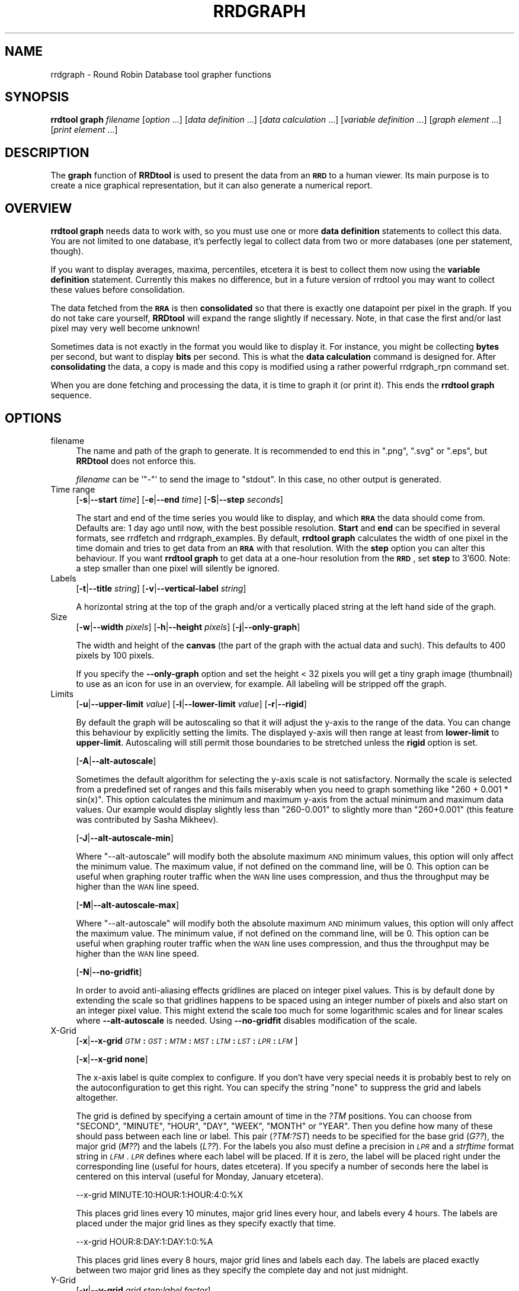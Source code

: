 .\" Automatically generated by Pod::Man v1.37, Pod::Parser v1.32
.\"
.\" Standard preamble:
.\" ========================================================================
.de Sh \" Subsection heading
.br
.if t .Sp
.ne 5
.PP
\fB\\$1\fR
.PP
..
.de Sp \" Vertical space (when we can't use .PP)
.if t .sp .5v
.if n .sp
..
.de Vb \" Begin verbatim text
.ft CW
.nf
.ne \\$1
..
.de Ve \" End verbatim text
.ft R
.fi
..
.\" Set up some character translations and predefined strings.  \*(-- will
.\" give an unbreakable dash, \*(PI will give pi, \*(L" will give a left
.\" double quote, and \*(R" will give a right double quote.  \*(C+ will
.\" give a nicer C++.  Capital omega is used to do unbreakable dashes and
.\" therefore won't be available.  \*(C` and \*(C' expand to `' in nroff,
.\" nothing in troff, for use with C<>.
.tr \(*W-
.ds C+ C\v'-.1v'\h'-1p'\s-2+\h'-1p'+\s0\v'.1v'\h'-1p'
.ie n \{\
.    ds -- \(*W-
.    ds PI pi
.    if (\n(.H=4u)&(1m=24u) .ds -- \(*W\h'-12u'\(*W\h'-12u'-\" diablo 10 pitch
.    if (\n(.H=4u)&(1m=20u) .ds -- \(*W\h'-12u'\(*W\h'-8u'-\"  diablo 12 pitch
.    ds L" ""
.    ds R" ""
.    ds C` ""
.    ds C' ""
'br\}
.el\{\
.    ds -- \|\(em\|
.    ds PI \(*p
.    ds L" ``
.    ds R" ''
'br\}
.\"
.\" If the F register is turned on, we'll generate index entries on stderr for
.\" titles (.TH), headers (.SH), subsections (.Sh), items (.Ip), and index
.\" entries marked with X<> in POD.  Of course, you'll have to process the
.\" output yourself in some meaningful fashion.
.if \nF \{\
.    de IX
.    tm Index:\\$1\t\\n%\t"\\$2"
..
.    nr % 0
.    rr F
.\}
.\"
.\" For nroff, turn off justification.  Always turn off hyphenation; it makes
.\" way too many mistakes in technical documents.
.hy 0
.if n .na
.\"
.\" Accent mark definitions (@(#)ms.acc 1.5 88/02/08 SMI; from UCB 4.2).
.\" Fear.  Run.  Save yourself.  No user-serviceable parts.
.    \" fudge factors for nroff and troff
.if n \{\
.    ds #H 0
.    ds #V .8m
.    ds #F .3m
.    ds #[ \f1
.    ds #] \fP
.\}
.if t \{\
.    ds #H ((1u-(\\\\n(.fu%2u))*.13m)
.    ds #V .6m
.    ds #F 0
.    ds #[ \&
.    ds #] \&
.\}
.    \" simple accents for nroff and troff
.if n \{\
.    ds ' \&
.    ds ` \&
.    ds ^ \&
.    ds , \&
.    ds ~ ~
.    ds /
.\}
.if t \{\
.    ds ' \\k:\h'-(\\n(.wu*8/10-\*(#H)'\'\h"|\\n:u"
.    ds ` \\k:\h'-(\\n(.wu*8/10-\*(#H)'\`\h'|\\n:u'
.    ds ^ \\k:\h'-(\\n(.wu*10/11-\*(#H)'^\h'|\\n:u'
.    ds , \\k:\h'-(\\n(.wu*8/10)',\h'|\\n:u'
.    ds ~ \\k:\h'-(\\n(.wu-\*(#H-.1m)'~\h'|\\n:u'
.    ds / \\k:\h'-(\\n(.wu*8/10-\*(#H)'\z\(sl\h'|\\n:u'
.\}
.    \" troff and (daisy-wheel) nroff accents
.ds : \\k:\h'-(\\n(.wu*8/10-\*(#H+.1m+\*(#F)'\v'-\*(#V'\z.\h'.2m+\*(#F'.\h'|\\n:u'\v'\*(#V'
.ds 8 \h'\*(#H'\(*b\h'-\*(#H'
.ds o \\k:\h'-(\\n(.wu+\w'\(de'u-\*(#H)/2u'\v'-.3n'\*(#[\z\(de\v'.3n'\h'|\\n:u'\*(#]
.ds d- \h'\*(#H'\(pd\h'-\w'~'u'\v'-.25m'\f2\(hy\fP\v'.25m'\h'-\*(#H'
.ds D- D\\k:\h'-\w'D'u'\v'-.11m'\z\(hy\v'.11m'\h'|\\n:u'
.ds th \*(#[\v'.3m'\s+1I\s-1\v'-.3m'\h'-(\w'I'u*2/3)'\s-1o\s+1\*(#]
.ds Th \*(#[\s+2I\s-2\h'-\w'I'u*3/5'\v'-.3m'o\v'.3m'\*(#]
.ds ae a\h'-(\w'a'u*4/10)'e
.ds Ae A\h'-(\w'A'u*4/10)'E
.    \" corrections for vroff
.if v .ds ~ \\k:\h'-(\\n(.wu*9/10-\*(#H)'\s-2\u~\d\s+2\h'|\\n:u'
.if v .ds ^ \\k:\h'-(\\n(.wu*10/11-\*(#H)'\v'-.4m'^\v'.4m'\h'|\\n:u'
.    \" for low resolution devices (crt and lpr)
.if \n(.H>23 .if \n(.V>19 \
\{\
.    ds : e
.    ds 8 ss
.    ds o a
.    ds d- d\h'-1'\(ga
.    ds D- D\h'-1'\(hy
.    ds th \o'bp'
.    ds Th \o'LP'
.    ds ae ae
.    ds Ae AE
.\}
.rm #[ #] #H #V #F C
.\" ========================================================================
.\"
.IX Title "RRDGRAPH 1"
.TH RRDGRAPH 1 "2008-02-17" "1.2.27" "rrdtool"
.SH "NAME"
rrdgraph \- Round Robin Database tool grapher functions
.SH "SYNOPSIS"
.IX Header "SYNOPSIS"
\&\fBrrdtool graph\fR \fIfilename\fR
[\fIoption\fR ...]
[\fIdata definition\fR ...]
[\fIdata calculation\fR ...]
[\fIvariable definition\fR ...]
[\fIgraph element\fR ...]
[\fIprint element\fR ...]
.SH "DESCRIPTION"
.IX Header "DESCRIPTION"
The \fBgraph\fR function of \fBRRDtool\fR is used to present the
data from an \fB\s-1RRD\s0\fR to a human viewer.  Its main purpose is to
create a nice graphical representation, but it can also generate
a numerical report.
.SH "OVERVIEW"
.IX Header "OVERVIEW"
\&\fBrrdtool graph\fR needs data to work with, so you must use one or more
\&\fBdata definition\fR statements to collect this
data.  You are not limited to one database, it's perfectly legal to
collect data from two or more databases (one per statement, though).
.PP
If you want to display averages, maxima, percentiles, etcetera
it is best to collect them now using the
\&\fBvariable definition\fR statement.
Currently this makes no difference, but in a future version
of rrdtool you may want to collect these values before consolidation.
.PP
The data fetched from the \fB\s-1RRA\s0\fR is then \fBconsolidated\fR so that
there is exactly one datapoint per pixel in the graph. If you do
not take care yourself, \fBRRDtool\fR will expand the range slightly
if necessary. Note, in that case the first and/or last pixel may very
well become unknown!
.PP
Sometimes data is not exactly in the format you would like to display
it. For instance, you might be collecting \fBbytes\fR per second, but
want to display \fBbits\fR per second. This is what the \fBdata calculation\fR command is designed for. After
\&\fBconsolidating\fR the data, a copy is made and this copy is modified
using a rather powerful rrdgraph_rpn command set.
.PP
When you are done fetching and processing the data, it is time to
graph it (or print it).  This ends the \fBrrdtool graph\fR sequence.
.SH "OPTIONS"
.IX Header "OPTIONS"
.IP "filename" 4
.IX Item "filename"
The name and path of the graph to generate. It is recommended to
end this in \f(CW\*(C`.png\*(C'\fR, \f(CW\*(C`.svg\*(C'\fR or \f(CW\*(C`.eps\*(C'\fR, but \fBRRDtool\fR does not enforce this.
.Sp
\&\fIfilename\fR can be '\f(CW\*(C`\-\*(C'\fR' to send the image to \f(CW\*(C`stdout\*(C'\fR. In
this case, no other output is generated.
.IP "Time range" 4
.IX Item "Time range"
[\fB\-s\fR|\fB\-\-start\fR \fItime\fR]
[\fB\-e\fR|\fB\-\-end\fR \fItime\fR]
[\fB\-S\fR|\fB\-\-step\fR \fIseconds\fR]
.Sp
The start and end of the time series you would like to display, and which
\&\fB\s-1RRA\s0\fR the data should come from.  Defaults are: 1 day ago until
now, with the best possible resolution. \fBStart\fR and \fBend\fR can
be specified in several formats, see
rrdfetch and rrdgraph_examples.
By default, \fBrrdtool graph\fR calculates the width of one pixel in
the time domain and tries to get data from an \fB\s-1RRA\s0\fR with that
resolution.  With the \fBstep\fR option you can alter this behaviour.
If you want \fBrrdtool graph\fR to get data at a one-hour resolution
from the \fB\s-1RRD\s0\fR, set \fBstep\fR to 3'600. Note: a step smaller than
one pixel will silently be ignored.
.IP "Labels" 4
.IX Item "Labels"
[\fB\-t\fR|\fB\-\-title\fR \fIstring\fR]
[\fB\-v\fR|\fB\-\-vertical\-label\fR \fIstring\fR]
.Sp
A horizontal string at the top of the graph and/or a vertically
placed string at the left hand side of the graph.
.IP "Size" 4
.IX Item "Size"
[\fB\-w\fR|\fB\-\-width\fR \fIpixels\fR]
[\fB\-h\fR|\fB\-\-height\fR \fIpixels\fR]
[\fB\-j\fR|\fB\-\-only\-graph\fR]
.Sp
The width and height of the \fBcanvas\fR (the part of the graph with
the actual data and such). This defaults to 400 pixels by 100 pixels.
.Sp
If you specify the \fB\-\-only\-graph\fR option and set the height < 32
pixels you will get a tiny graph image (thumbnail) to use as an icon
for use in an overview, for example. All labeling will be stripped off
the graph.
.IP "Limits" 4
.IX Item "Limits"
[\fB\-u\fR|\fB\-\-upper\-limit\fR \fIvalue\fR]
[\fB\-l\fR|\fB\-\-lower\-limit\fR \fIvalue\fR]
[\fB\-r\fR|\fB\-\-rigid\fR]
.Sp
By default the graph will be autoscaling so that it will adjust the
y\-axis to the range of the data. You can change this behaviour by
explicitly setting the limits. The displayed y\-axis will then range at
least from \fBlower-limit\fR to \fBupper-limit\fR. Autoscaling will still
permit those boundaries to be stretched unless the \fBrigid\fR option is
set.
.Sp
[\fB\-A\fR|\fB\-\-alt\-autoscale\fR]
.Sp
Sometimes the default algorithm for selecting the y\-axis scale is not
satisfactory. Normally the scale is selected from a predefined
set of ranges and this fails miserably when you need to graph something
like \f(CW\*(C`260 + 0.001 * sin(x)\*(C'\fR. This option calculates the minimum and
maximum y\-axis from the actual minimum and maximum data values. Our example
would display slightly less than \f(CW\*(C`260\-0.001\*(C'\fR to slightly more than
\&\f(CW\*(C`260+0.001\*(C'\fR (this feature was contributed by Sasha Mikheev).
.Sp
[\fB\-J\fR|\fB\-\-alt\-autoscale\-min\fR]
.Sp
Where \f(CW\*(C`\-\-alt\-autoscale\*(C'\fR will modify both the absolute maximum \s-1AND\s0 minimum
values, this option will only affect the minimum value. The maximum
value, if not defined on the command line, will be 0. This option can
be useful when graphing router traffic when the \s-1WAN\s0 line uses compression,
and thus the throughput may be higher than the \s-1WAN\s0 line speed.
.Sp
[\fB\-M\fR|\fB\-\-alt\-autoscale\-max\fR]
.Sp
Where \f(CW\*(C`\-\-alt\-autoscale\*(C'\fR will modify both the absolute maximum \s-1AND\s0 minimum
values, this option will only affect the maximum value. The minimum
value, if not defined on the command line, will be 0. This option can
be useful when graphing router traffic when the \s-1WAN\s0 line uses compression,
and thus the throughput may be higher than the \s-1WAN\s0 line speed.
.Sp
[\fB\-N\fR|\fB\-\-no\-gridfit\fR]
.Sp
In order to avoid anti-aliasing effects gridlines are placed on
integer pixel values. This is by default done by extending
the scale so that gridlines happens to be spaced using an
integer number of pixels and also start on an integer pixel value.
This might extend the scale too much for some logarithmic scales
and for linear scales where \fB\-\-alt\-autoscale\fR is needed.
Using \fB\-\-no\-gridfit\fR disables modification of the scale.
.IP "X\-Grid" 4
.IX Item "X-Grid"
[\fB\-x\fR|\fB\-\-x\-grid\fR \fI\s-1GTM\s0\fR\fB:\fR\fI\s-1GST\s0\fR\fB:\fR\fI\s-1MTM\s0\fR\fB:\fR\fI\s-1MST\s0\fR\fB:\fR\fI\s-1LTM\s0\fR\fB:\fR\fI\s-1LST\s0\fR\fB:\fR\fI\s-1LPR\s0\fR\fB:\fR\fI\s-1LFM\s0\fR]
.Sp
[\fB\-x\fR|\fB\-\-x\-grid\fR \fBnone\fR]
.Sp
The x\-axis label is quite complex to configure. If you don't have
very special needs it is probably best to rely on the autoconfiguration
to get this right. You can specify the string \f(CW\*(C`none\*(C'\fR to suppress the grid
and labels altogether.
.Sp
The grid is defined by specifying a certain amount of time in the \fI?TM\fR
positions. You can choose from \f(CW\*(C`SECOND\*(C'\fR, \f(CW\*(C`MINUTE\*(C'\fR, \f(CW\*(C`HOUR\*(C'\fR, \f(CW\*(C`DAY\*(C'\fR,
\&\f(CW\*(C`WEEK\*(C'\fR, \f(CW\*(C`MONTH\*(C'\fR or \f(CW\*(C`YEAR\*(C'\fR. Then you define how many of these should
pass between each line or label.  This pair (\fI?TM:?ST\fR) needs to be
specified for the base grid (\fIG??\fR), the major grid (\fIM??\fR) and the
labels (\fIL??\fR). For the labels you also must define a precision
in \fI\s-1LPR\s0\fR and a \fIstrftime\fR format string in \fI\s-1LFM\s0\fR.  \fI\s-1LPR\s0\fR defines
where each label will be placed. If it is zero, the label will be
placed right under the corresponding line (useful for hours, dates
etcetera).  If you specify a number of seconds here the label is
centered on this interval (useful for Monday, January etcetera).
.Sp
.Vb 1
\& \-\-x\-grid MINUTE:10:HOUR:1:HOUR:4:0:%X
.Ve
.Sp
This places grid lines every 10 minutes, major grid lines every hour,
and labels every 4 hours. The labels are placed under the major grid
lines as they specify exactly that time.
.Sp
.Vb 1
\& \-\-x\-grid HOUR:8:DAY:1:DAY:1:0:%A
.Ve
.Sp
This places grid lines every 8 hours, major grid lines and labels
each day. The labels are placed exactly between two major grid lines
as they specify the complete day and not just midnight.
.IP "Y\-Grid" 4
.IX Item "Y-Grid"
[\fB\-y\fR|\fB\-\-y\-grid\fR \fIgrid step\fR\fB:\fR\fIlabel factor\fR]
.Sp
[\fB\-y\fR|\fB\-\-y\-grid\fR \fBnone\fR]
.Sp
Y\-axis grid lines appear at each \fIgrid step\fR interval.  Labels are
placed every \fIlabel factor\fR lines.  You can specify \f(CW\*(C`\-y none\*(C'\fR to
suppress the grid and labels altogether.  The default for this option is
to automatically select sensible values.
.Sp
If you have set \-\-y\-grid to 'none' not only the labels get supressed, also
the space reserved for the labels is removed. You can still add space
manually if you use the \-\-units\-length command to explicitly reserve space.
.Sp
[\fB\-Y\fR|\fB\-\-alt\-y\-grid\fR]
.Sp
Place the Y grid dynamically based on the graph's Y range. The algorithm
ensures that you always have a grid, that there are enough but not too many
grid lines, and that the grid is metric. That is the grid lines are placed
every 1, 2, 5 or 10 units. This parameter will also ensure that you get
enough decimals displayed even if your graph goes from 69.998 to 70.001. 
(contributed by Sasha Mikheev).
.Sp
[\fB\-o\fR|\fB\-\-logarithmic\fR]
.Sp
Logarithmic y\-axis scaling.
.Sp
[\fB\-X\fR|\fB\-\-units\-exponent\fR \fIvalue\fR]
.Sp
This sets the 10**exponent scaling of the y\-axis values. Normally,
values will be scaled to the appropriate units (k, M, etc.).  However,
you may wish to display units always in k (Kilo, 10e3) even if the data
is in the M (Mega, 10e6) range, for instance. Value should be an
integer which is a multiple of 3 between \-18 and 18 inclusively.  It is
the exponent on the units you wish to use. For example, use 3 to
display the y\-axis values in k (Kilo, 10e3, thousands), use \-6 to
display the y\-axis values in u (Micro, 10e\-6, millionths).  Use a value
of 0 to prevent any scaling of the y\-axis values.
.Sp
This option is very effective at confusing the heck out of the default
rrdtool autoscaler and grid painter. If rrdtool detects that it is not
successful in labeling the graph under the given circumstances, it will switch
to the more robust \fB\-\-alt\-y\-grid\fR mode.
.Sp
[\fB\-L\fR|\fB\-\-units\-length\fR \fIvalue\fR]
.Sp
How many digits should rrdtool assume the y\-axis labels to be? You
may have to use this option to make enough space once you start
fideling with the y\-axis labeling.
.Sp
[\fB\-\-units=si\fR]
.Sp
With this option y\-axis values on logarithmic graphs will be scaled to 
the appropriate units (k, M, etc.) instead of using exponential notation.
Note that for linear graphs, \s-1SI\s0 notation is used by default.
.IP "Miscellaneous" 4
.IX Item "Miscellaneous"
[\fB\-z\fR|\fB\-\-lazy\fR]
.Sp
Only generate the graph if the current graph is out of date or not
existent.
.Sp
[\fB\-f\fR|\fB\-\-imginfo\fR \fIprintfstr\fR]
.Sp
After the image has been created, the graph function uses printf
together with this format string to create output similar to the \s-1PRINT\s0
function, only that the printf function is supplied with the parameters
\&\fIfilename\fR, \fIxsize\fR and \fIysize\fR. In order to generate an \fB\s-1IMG\s0\fR tag
suitable for including the graph into a web page, the command line
would look like this:
.Sp
.Vb 1
\& \-\-imginfo '<IMG SRC="/img/%s" WIDTH="%lu" HEIGHT="%lu" ALT="Demo">'
.Ve
.Sp
[\fB\-c\fR|\fB\-\-color\fR \fI\s-1COLORTAG\s0\fR#\fIrrggbb\fR[\fIaa\fR]]
.Sp
Override the default colors for the standard elements of the graph. The
\&\fI\s-1COLORTAG\s0\fR is one of \f(CW\*(C`BACK\*(C'\fR background, \f(CW\*(C`CANVAS\*(C'\fR for the background of
the actual graph, \f(CW\*(C`SHADEA\*(C'\fR for the left and top border, \f(CW\*(C`SHADEB\*(C'\fR for the
right and bottom border, \f(CW\*(C`GRID\*(C'\fR, \f(CW\*(C`MGRID\*(C'\fR for the major grid, \f(CW\*(C`FONT\*(C'\fR for
the color of the font, \f(CW\*(C`AXIS\*(C'\fR for the axis of the graph, \f(CW\*(C`FRAME\*(C'\fR for the
line around the color spots and finally \f(CW\*(C`ARROW\*(C'\fR for the arrow head pointing
up and forward. Each color is composed out of three hexadecimal numbers
specifying its rgb color component (00 is off, \s-1FF\s0 is maximum) of red, green
and blue. Optionally you may add another hexadecimal number specifying the
transparency (\s-1FF\s0 is solid). You may set this option several times to alter
multiple defaults.
.Sp
A green arrow is made by: \f(CW\*(C`\-\-color ARROW#00FF00\*(C'\fR
.Sp
[\fB\-\-zoom\fR \fIfactor\fR]
.Sp
Zoom the graphics by the given amount. The factor must be > 0
.Sp
[\fB\-n\fR|\fB\-\-font\fR \fI\s-1FONTTAG\s0\fR\fB:\fR\fIsize\fR\fB:\fR[\fIfont\fR]]
.Sp
This lets you customize which font to use for the various text
elements on the \s-1RRD\s0 graphs. \f(CW\*(C`DEFAULT\*(C'\fR sets the default value for all
elements, \f(CW\*(C`TITLE\*(C'\fR for the title, \f(CW\*(C`AXIS\*(C'\fR for the axis labels, \f(CW\*(C`UNIT\*(C'\fR
for the vertical unit label, \f(CW\*(C`LEGEND\*(C'\fR for the graph legend.
.Sp
Use Times for the title: \f(CW\*(C`\-\-font TITLE:13:/usr/lib/fonts/times.ttf\*(C'\fR
.Sp
If you do not give a font string you can modify just the sice of the default font:
\&\f(CW\*(C`\-\-font TITLE:13:\*(C'\fR.
.Sp
If you specify the size 0 then you can modify just the font without touching
the size. This is especially usefull for altering the default font without
resetting the default fontsizes: \f(CW\*(C`\-\-font DEFAULT:0:/usr/lib/fonts/times.ttf\*(C'\fR.
.Sp
RRDtool comes with a preset default font. You can set the environment
variable \f(CW\*(C`RRD_DEFAULT_FONT\*(C'\fR if you want to change this.
.Sp
Truetype fonts are only supported for \s-1PNG\s0 output. See below.
.Sp
[\fB\-R\fR|\fB\-\-font\-render\-mode\fR {\fInormal\fR,\fIlight\fR,\fImono\fR}]
.Sp
This lets you customize the strength of the font smoothing,
or disable it entirely using \fImono\fR. By default, \fInormal\fR
font smoothing is used.
.Sp
[\fB\-B\fR|\fB\-\-font\-smoothing\-threshold\fR \fIsize\fR]
.Sp
This specifies the largest font size which will be rendered
bitmapped, that is, without any font smoothing. By default,
no text is rendered bitmapped.
.Sp
[\fB\-E\fR|\fB\-\-slope\-mode\fR]
.Sp
RRDtool graphs are composed of stair case curves by default. This is in line with
the way RRDtool calculates its data. Some people favor a more 'organic' look
for their graphs even though it is not all that true.
.Sp
[\fB\-a\fR|\fB\-\-imgformat\fR \fB\s-1PNG\s0\fR|\fB\s-1SVG\s0\fR|\fB\s-1EPS\s0\fR|\fB\s-1PDF\s0\fR]
.Sp
Image format for the generated graph. For the vector formats you can
choose among the standard Postscript fonts Courier\-Bold,
Courier\-BoldOblique, Courier\-Oblique, Courier, Helvetica\-Bold,
Helvetica\-BoldOblique, Helvetica\-Oblique, Helvetica, Symbol,
Times\-Bold, Times\-BoldItalic, Times\-Italic, Times\-Roman, and ZapfDingbats.
.Sp
[\fB\-i\fR|\fB\-\-interlaced\fR]
.Sp
If images are interlaced they become visible on browsers more quickly.
.Sp
[\fB\-g\fR|\fB\-\-no\-legend\fR]
.Sp
Suppress generation of the legend; only render the graph.
.Sp
[\fB\-F\fR|\fB\-\-force\-rules\-legend\fR]
.Sp
Force the generation of \s-1HRULE\s0 and \s-1VRULE\s0 legends even if those \s-1HRULE\s0 or
\&\s-1VRULE\s0 will not be drawn because out of graph boundaries (mimics
behaviour of pre 1.0.42 versions).
.Sp
[\fB\-T\fR|\fB\-\-tabwidth\fR \fIvalue\fR]
.Sp
By default the tab-width is 40 pixels, use this option to change it.
.Sp
[\fB\-b\fR|\fB\-\-base\fR \fIvalue\fR]
.Sp
If you are graphing memory (and \s-1NOT\s0 network traffic) this switch
should be set to 1024 so that one Kb is 1024 byte. For traffic
measurement, 1 kb/s is 1000 b/s.
.Sp
[\fB\-W\fR|\fB\-\-watermark\fR \fIstring\fR]
.Sp
Adds the given string as a watermark, horizontally centred, at the bottom 
of the graph.
.IP "Data and variables" 4
.IX Item "Data and variables"
\&\fB\s-1DEF:\s0\fR\fIvname\fR\fB=\fR\fIrrdfile\fR\fB:\fR\fIds-name\fR\fB:\fR\fI\s-1CF\s0\fR[\fB:step=\fR\fIstep\fR][\fB:start=\fR\fItime\fR][\fB:end=\fR\fItime\fR]
.Sp
\&\fB\s-1CDEF:\s0\fR\fIvname\fR\fB=\fR\fI\s-1RPN\s0 expression\fR
.Sp
\&\fB\s-1VDEF:\s0\fR\fIvname\fR\fB=\fR\fI\s-1RPN\s0 expression\fR
.Sp
You need at least one \fB\s-1DEF\s0\fR statement to generate anything. The
other statements are useful but optional.
See rrdgraph_data and rrdgraph_rpn for the exact format.
.IP "Graph and print elements" 4
.IX Item "Graph and print elements"
You need at least one graph element to generate an image and/or
at least one print statement to generate a report.
See rrdgraph_graph for the exact format.
.SH "SEE ALSO"
.IX Header "SEE ALSO"
rrdgraph gives an overview of how \fBrrdtool graph\fR works.
rrdgraph_data describes \fB\s-1DEF\s0\fR,\fB\s-1CDEF\s0\fR and \fB\s-1VDEF\s0\fR in detail.
rrdgraph_rpn describes the \fB\s-1RPN\s0\fR language used in the \fB?DEF\fR statements.
rrdgraph_graph page describes all of the graph and print functions.
.PP
Make sure to read rrdgraph_examples for tips&tricks.
.SH "AUTHOR"
.IX Header "AUTHOR"
Program by Tobias Oetiker <tobi@oetiker.ch>
.PP
This manual page by Alex van den Bogaerdt <alex@ergens.op.het.net>
